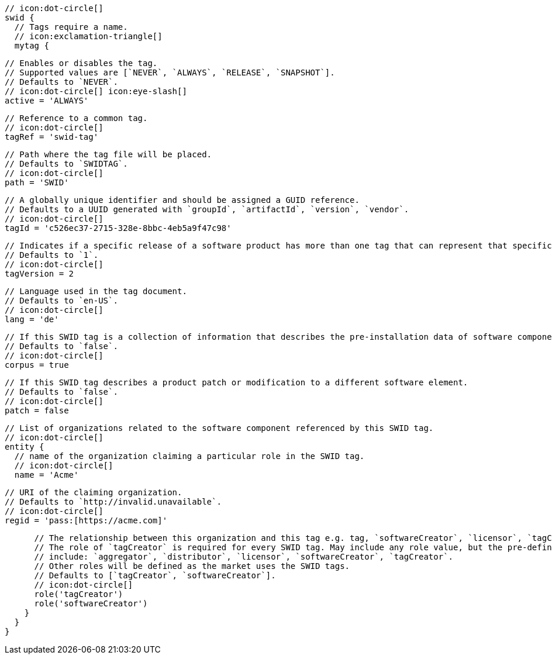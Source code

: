         // icon:dot-circle[]
        swid {
          // Tags require a name.
          // icon:exclamation-triangle[]
          mytag {

            // Enables or disables the tag.
            // Supported values are [`NEVER`, `ALWAYS`, `RELEASE`, `SNAPSHOT`].
            // Defaults to `NEVER`.
            // icon:dot-circle[] icon:eye-slash[]
            active = 'ALWAYS'

            // Reference to a common tag.
            // icon:dot-circle[]
            tagRef = 'swid-tag'

            // Path where the tag file will be placed.
            // Defaults to `SWIDTAG`.
            // icon:dot-circle[]
            path = 'SWID'

            // A globally unique identifier and should be assigned a GUID reference.
            // Defaults to a UUID generated with `groupId`, `artifactId`, `version`, `vendor`.
            // icon:dot-circle[]
            tagId = 'c526ec37-2715-328e-8bbc-4eb5a9f47c98'

            // Indicates if a specific release of a software product has more than one tag that can represent that specific release.
            // Defaults to `1`.
            // icon:dot-circle[]
            tagVersion = 2

            // Language used in the tag document.
            // Defaults to `en-US`.
            // icon:dot-circle[]
            lang = 'de'

            // If this SWID tag is a collection of information that describes the pre-installation data of software component.
            // Defaults to `false`.
            // icon:dot-circle[]
            corpus = true

            // If this SWID tag describes a product patch or modification to a different software element.
            // Defaults to `false`.
            // icon:dot-circle[]
            patch = false

            // List of organizations related to the software component referenced by this SWID tag.
            // icon:dot-circle[]
            entity {
              // name of the organization claiming a particular role in the SWID tag.
              // icon:dot-circle[]
              name = 'Acme'

              // URI of the claiming organization.
              // Defaults to `http://invalid.unavailable`.
              // icon:dot-circle[]
              regid = 'pass:[https://acme.com]'

              // The relationship between this organization and this tag e.g. tag, `softwareCreator`, `licensor`, `tagCreator`, etc.
              // The role of `tagCreator` is required for every SWID tag. May include any role value, but the pre-defined roles
              // include: `aggregator`, `distributor`, `licensor`, `softwareCreator`, `tagCreator`.
              // Other roles will be defined as the market uses the SWID tags.
              // Defaults to [`tagCreator`, `softwareCreator`].
              // icon:dot-circle[]
              role('tagCreator')
              role('softwareCreator')
            }
          }
        }
